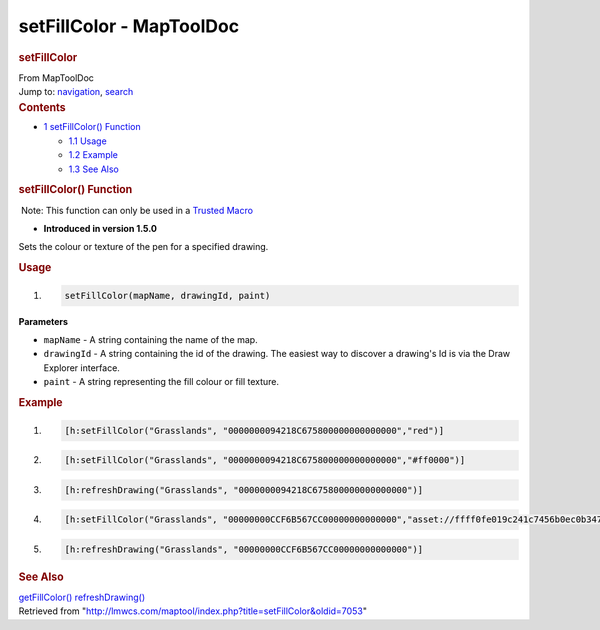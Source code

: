 =========================
setFillColor - MapToolDoc
=========================

.. contents::
   :depth: 3
..

.. container:: noprint
   :name: mw-page-base

.. container:: noprint
   :name: mw-head-base

.. container:: mw-body
   :name: content

   .. container:: mw-indicators

   .. rubric:: setFillColor
      :name: firstHeading
      :class: firstHeading

   .. container:: mw-body-content
      :name: bodyContent

      .. container::
         :name: siteSub

         From MapToolDoc

      .. container::
         :name: contentSub

      .. container:: mw-jump
         :name: jump-to-nav

         Jump to: `navigation <#mw-head>`__, `search <#p-search>`__

      .. container:: mw-content-ltr
         :name: mw-content-text

         .. container:: toc
            :name: toc

            .. container::
               :name: toctitle

               .. rubric:: Contents
                  :name: contents

            -  `1 setFillColor()
               Function <#setFillColor.28.29_Function>`__

               -  `1.1 Usage <#Usage>`__
               -  `1.2 Example <#Example>`__
               -  `1.3 See Also <#See_Also>`__

         .. rubric:: setFillColor() Function
            :name: setfillcolor-function

         .. container::

             Note: This function can only be used in a `Trusted
            Macro </rptools/wiki/Trusted_Macro>`__

         .. container:: template_version

            • **Introduced in version 1.5.0**

         .. container:: template_description

            Sets the colour or texture of the pen for a specified
            drawing.

         .. rubric:: Usage
            :name: usage

         .. container:: mw-geshi mw-code mw-content-ltr

            .. container:: mtmacro source-mtmacro

               #. .. code-block:: none

                     setFillColor(mapName, drawingId, paint)

         **Parameters**

         -  ``mapName`` - A string containing the name of the map.
         -  ``drawingId`` - A string containing the id of the drawing.
            The easiest way to discover a drawing's Id is via the Draw
            Explorer interface.
         -  ``paint`` - A string representing the fill colour or fill
            texture.

         .. rubric:: Example
            :name: example

         .. container:: template_example

            .. container:: mw-geshi mw-code mw-content-ltr

               .. container:: mtmacro source-mtmacro

                  #. .. code-block:: none

                        [h:setFillColor("Grasslands", "0000000094218C675800000000000000","red")]

                  #. .. code-block:: none

                        [h:setFillColor("Grasslands", "0000000094218C675800000000000000","#ff0000")]

                  #. .. code-block:: none

                        [h:refreshDrawing("Grasslands", "0000000094218C675800000000000000")]

                  #. .. code-block:: none

                        [h:setFillColor("Grasslands", "00000000CCF6B567CC00000000000000","asset://ffff0fe019c241c7456b0ec0b347ef37")]

                  #. .. code:: de2

                        [h:refreshDrawing("Grasslands", "00000000CCF6B567CC00000000000000")]

         .. rubric:: See Also
            :name: see-also

         .. container:: template_also

            `getFillColor() </rptools/wiki/getFillColor>`__
            `refreshDrawing() </rptools/wiki/refreshDrawing>`__

      .. container:: printfooter

         Retrieved from
         "http://lmwcs.com/maptool/index.php?title=setFillColor&oldid=7053"

